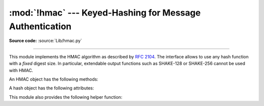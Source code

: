 :mod:`!hmac` --- Keyed-Hashing for Message Authentication
=========================================================

.. module:: hmac
   :synopsis: Keyed-Hashing for Message Authentication (HMAC) implementation

.. moduleauthor:: Gerhard Häring <ghaering@users.sourceforge.net>
.. sectionauthor:: Gerhard Häring <ghaering@users.sourceforge.net>

**Source code:** :source:`Lib/hmac.py`

--------------

This module implements the HMAC algorithm as described by :rfc:`2104`.
The interface allows to use any hash function with a *fixed* digest size.
In particular, extendable output functions such as SHAKE-128 or SHAKE-256
cannot be used with HMAC.


.. function:: new(key, msg=None, digestmod)

   Return a new hmac object.  *key* is a bytes or bytearray object giving the
   secret key.  If *msg* is present, the method call ``update(msg)`` is made.
   *digestmod* is the digest name, digest constructor or module for the HMAC
   object to use.  It may be any name suitable to :func:`hashlib.new`.
   Despite its argument position, it is required.

   .. versionchanged:: 3.4
      Parameter *key* can be a bytes or bytearray object.
      Parameter *msg* can be of any type supported by :mod:`hashlib`.
      Parameter *digestmod* can be the name of a hash algorithm.

   .. versionchanged:: 3.8
      The *digestmod* argument is now required.  Pass it as a keyword
      argument to avoid awkwardness when you do not have an initial *msg*.


.. function:: digest(key, msg, digest)

   Return digest of *msg* for given secret *key* and *digest*. The
   function is equivalent to ``HMAC(key, msg, digest).digest()``, but
   uses an optimized C or inline implementation, which is faster for messages
   that fit into memory. The parameters *key*, *msg*, and *digest* have
   the same meaning as in :func:`~hmac.new`.

   CPython implementation detail, the optimized C implementation is only used
   when *digest* is a string and name of a digest algorithm, which is
   supported by OpenSSL.

   .. versionadded:: 3.7


An HMAC object has the following methods:

.. method:: HMAC.update(msg)

   Update the hmac object with *msg*.  Repeated calls are equivalent to a
   single call with the concatenation of all the arguments:
   ``m.update(a); m.update(b)`` is equivalent to ``m.update(a + b)``.

   .. versionchanged:: 3.4
      Parameter *msg* can be of any type supported by :mod:`hashlib`.


.. method:: HMAC.digest()

   Return the digest of the bytes passed to the :meth:`update` method so far.
   This bytes object will be the same length as the *digest_size* of the digest
   given to the constructor.  It may contain non-ASCII bytes, including NUL
   bytes.

   .. warning::

      When comparing the output of :meth:`digest` to an externally supplied
      digest during a verification routine, it is recommended to use the
      :func:`compare_digest` function instead of the ``==`` operator
      to reduce the vulnerability to timing attacks.


.. method:: HMAC.hexdigest()

   Like :meth:`digest` except the digest is returned as a string twice the
   length containing only hexadecimal digits.  This may be used to exchange the
   value safely in email or other non-binary environments.

   .. warning::

      When comparing the output of :meth:`hexdigest` to an externally supplied
      digest during a verification routine, it is recommended to use the
      :func:`compare_digest` function instead of the ``==`` operator
      to reduce the vulnerability to timing attacks.


.. method:: HMAC.copy()

   Return a copy ("clone") of the hmac object.  This can be used to efficiently
   compute the digests of strings that share a common initial substring.


A hash object has the following attributes:

.. attribute:: HMAC.digest_size

   The size of the resulting HMAC digest in bytes.

.. attribute:: HMAC.block_size

   The internal block size of the hash algorithm in bytes.

   .. versionadded:: 3.4

.. attribute:: HMAC.name

   The canonical name of this HMAC, always lowercase, e.g. ``hmac-md5``.

   .. versionadded:: 3.4


.. versionchanged:: 3.10
   Removed the undocumented attributes ``HMAC.digest_cons``, ``HMAC.inner``,
   and ``HMAC.outer``.

This module also provides the following helper function:

.. function:: compare_digest(a, b)

   Return ``a == b``.  This function uses an approach designed to prevent
   timing analysis by avoiding content-based short circuiting behaviour,
   making it appropriate for cryptography.  *a* and *b* must both be of the
   same type: either :class:`str` (ASCII only, as e.g. returned by
   :meth:`HMAC.hexdigest`), or a :term:`bytes-like object`.

   .. note::

      If *a* and *b* are of different lengths, or if an error occurs,
      a timing attack could theoretically reveal information about the
      types and lengths of *a* and *b*—but not their values.

   .. versionadded:: 3.3

   .. versionchanged:: 3.10

      The function uses OpenSSL's ``CRYPTO_memcmp()`` internally when
      available.


.. seealso::

   Module :mod:`hashlib`
      The Python module providing secure hash functions.

